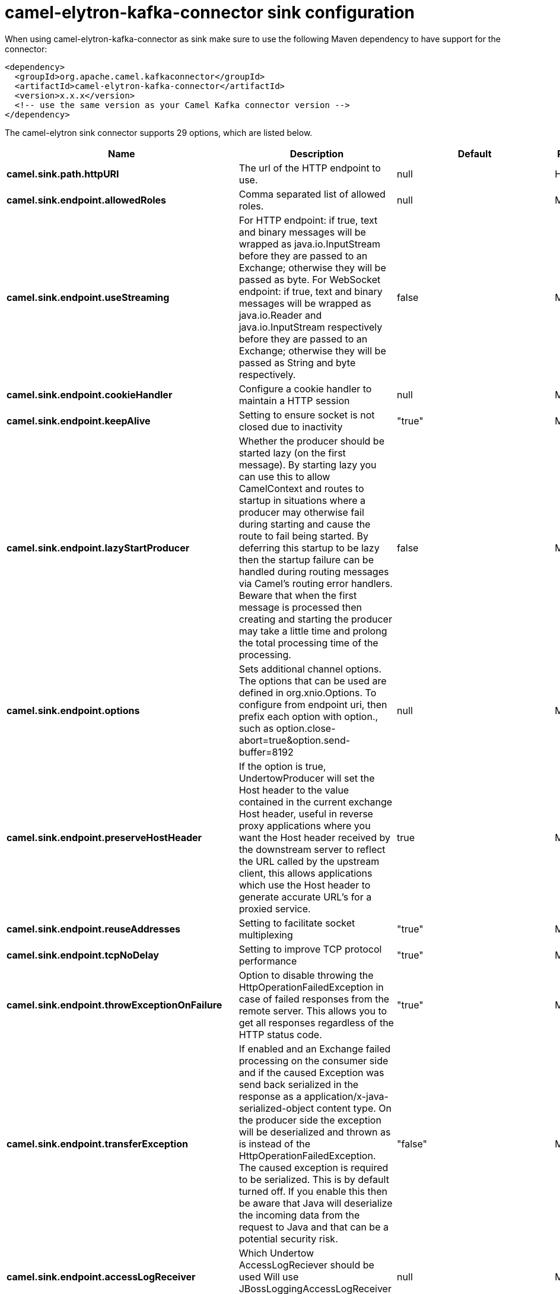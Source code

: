 // kafka-connector options: START
[[camel-elytron-kafka-connector-sink]]
= camel-elytron-kafka-connector sink configuration

When using camel-elytron-kafka-connector as sink make sure to use the following Maven dependency to have support for the connector:

[source,xml]
----
<dependency>
  <groupId>org.apache.camel.kafkaconnector</groupId>
  <artifactId>camel-elytron-kafka-connector</artifactId>
  <version>x.x.x</version>
  <!-- use the same version as your Camel Kafka connector version -->
</dependency>
----


The camel-elytron sink connector supports 29 options, which are listed below.



[width="100%",cols="2,5,^1,2",options="header"]
|===
| Name | Description | Default | Priority
| *camel.sink.path.httpURI* | The url of the HTTP endpoint to use. | null | HIGH
| *camel.sink.endpoint.allowedRoles* | Comma separated list of allowed roles. | null | MEDIUM
| *camel.sink.endpoint.useStreaming* | For HTTP endpoint: if true, text and binary messages will be wrapped as java.io.InputStream before they are passed to an Exchange; otherwise they will be passed as byte. For WebSocket endpoint: if true, text and binary messages will be wrapped as java.io.Reader and java.io.InputStream respectively before they are passed to an Exchange; otherwise they will be passed as String and byte respectively. | false | MEDIUM
| *camel.sink.endpoint.cookieHandler* | Configure a cookie handler to maintain a HTTP session | null | MEDIUM
| *camel.sink.endpoint.keepAlive* | Setting to ensure socket is not closed due to inactivity | "true" | MEDIUM
| *camel.sink.endpoint.lazyStartProducer* | Whether the producer should be started lazy (on the first message). By starting lazy you can use this to allow CamelContext and routes to startup in situations where a producer may otherwise fail during starting and cause the route to fail being started. By deferring this startup to be lazy then the startup failure can be handled during routing messages via Camel's routing error handlers. Beware that when the first message is processed then creating and starting the producer may take a little time and prolong the total processing time of the processing. | false | MEDIUM
| *camel.sink.endpoint.options* | Sets additional channel options. The options that can be used are defined in org.xnio.Options. To configure from endpoint uri, then prefix each option with option., such as option.close-abort=true&option.send-buffer=8192 | null | MEDIUM
| *camel.sink.endpoint.preserveHostHeader* | If the option is true, UndertowProducer will set the Host header to the value contained in the current exchange Host header, useful in reverse proxy applications where you want the Host header received by the downstream server to reflect the URL called by the upstream client, this allows applications which use the Host header to generate accurate URL's for a proxied service. | true | MEDIUM
| *camel.sink.endpoint.reuseAddresses* | Setting to facilitate socket multiplexing | "true" | MEDIUM
| *camel.sink.endpoint.tcpNoDelay* | Setting to improve TCP protocol performance | "true" | MEDIUM
| *camel.sink.endpoint.throwExceptionOnFailure* | Option to disable throwing the HttpOperationFailedException in case of failed responses from the remote server. This allows you to get all responses regardless of the HTTP status code. | "true" | MEDIUM
| *camel.sink.endpoint.transferException* | If enabled and an Exchange failed processing on the consumer side and if the caused Exception was send back serialized in the response as a application/x-java-serialized-object content type. On the producer side the exception will be deserialized and thrown as is instead of the HttpOperationFailedException. The caused exception is required to be serialized. This is by default turned off. If you enable this then be aware that Java will deserialize the incoming data from the request to Java and that can be a potential security risk. | "false" | MEDIUM
| *camel.sink.endpoint.accessLogReceiver* | Which Undertow AccessLogReciever should be used Will use JBossLoggingAccessLogReceiver if not specifid | null | MEDIUM
| *camel.sink.endpoint.basicPropertyBinding* | Whether the endpoint should use basic property binding (Camel 2.x) or the newer property binding with additional capabilities | false | MEDIUM
| *camel.sink.endpoint.headerFilterStrategy* | To use a custom HeaderFilterStrategy to filter header to and from Camel message. | null | MEDIUM
| *camel.sink.endpoint.synchronous* | Sets whether synchronous processing should be strictly used, or Camel is allowed to use asynchronous processing (if supported). | false | MEDIUM
| *camel.sink.endpoint.undertowHttpBinding* | To use a custom UndertowHttpBinding to control the mapping between Camel message and undertow. | null | MEDIUM
| *camel.sink.endpoint.sendTimeout* | Timeout in milliseconds when sending to a websocket channel. The default timeout is 30000 (30 seconds). | "30000" | MEDIUM
| *camel.sink.endpoint.sendToAll* | To send to all websocket subscribers. Can be used to configure on endpoint level, instead of having to use the UndertowConstants.SEND_TO_ALL header on the message. | null | MEDIUM
| *camel.sink.endpoint.sslContextParameters* | To configure security using SSLContextParameters | null | MEDIUM
| *camel.component.elytron.lazyStartProducer* | Whether the producer should be started lazy (on the first message). By starting lazy you can use this to allow CamelContext and routes to startup in situations where a producer may otherwise fail during starting and cause the route to fail being started. By deferring this startup to be lazy then the startup failure can be handled during routing messages via Camel's routing error handlers. Beware that when the first message is processed then creating and starting the producer may take a little time and prolong the total processing time of the processing. | false | MEDIUM
| *camel.component.elytron.basicPropertyBinding* | Whether the component should use basic property binding (Camel 2.x) or the newer property binding with additional capabilities | false | MEDIUM
| *camel.component.elytron.elytronProvider* | Elytron security provider, has to support mechanism from parameter mechanismName. | "instance of WildFlyElytronHttpBearerProvider" | MEDIUM
| *camel.component.elytron.hostOptions* | To configure common options, such as thread pools | null | MEDIUM
| *camel.component.elytron.mechanismName* | Name of the mechanism, which will be used for selection of authentication mechanism. | "BEARER_TOKEN" | MEDIUM
| *camel.component.elytron.securityDomainBuilder* | Definition of Builder, which will be used for creation of security domain. | null | HIGH
| *camel.component.elytron.undertowHttpBinding* | To use a custom HttpBinding to control the mapping between Camel message and HttpClient. | null | MEDIUM
| *camel.component.elytron.sslContextParameters* | To configure security using SSLContextParameters | null | MEDIUM
| *camel.component.elytron.useGlobalSslContext Parameters* | Enable usage of global SSL context parameters. | false | MEDIUM
|===
// kafka-connector options: END
